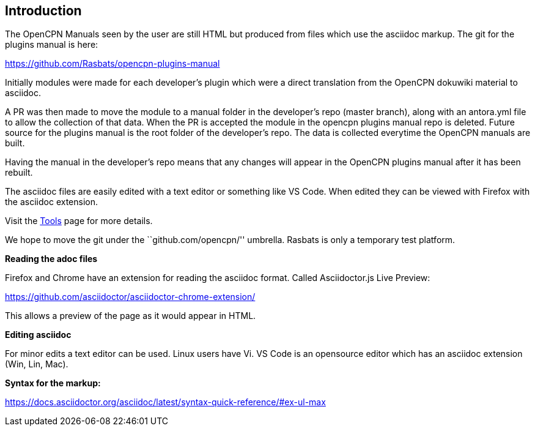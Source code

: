 == Introduction

The OpenCPN Manuals seen by the user are still HTML but produced from files which use the asciidoc
markup. The git for the plugins manual is here:

https://github.com/Rasbats/opencpn-plugins-manual

Initially modules were made for each developer's plugin which were a direct translation from the OpenCPN dokuwiki material to asciidoc.

A PR was then made to move the module to a manual folder in the developer's repo
(master branch), along with an antora.yml file to allow the collection
of that data. When the PR is accepted the module in the opencpn plugins manual repo
is deleted. Future source for the plugins manual is the root folder of the developer's repo. The data is
collected everytime the OpenCPN manuals are built.

Having the manual in the developer's repo means that any changes will
appear in the OpenCPN plugins manual after it has been rebuilt. 

The asciidoc files are easily edited with a text editor or something
like VS Code. When edited they can be viewed with Firefox with the
asciidoc extension.

Visit the link:tools.adoc[Tools] page for more details.

We hope to move the git under the ``github.com/opencpn/'' umbrella.
Rasbats is only a temporary test platform.

*Reading the adoc files*

Firefox and Chrome have an extension for reading the asciidoc format.
Called Asciidoctor.js Live Preview:

https://github.com/asciidoctor/asciidoctor-chrome-extension/

This allows a preview of the page as it would appear in HTML.

*Editing asciidoc*

For minor edits a text editor can be used. Linux users have Vi. 
VS Code is an opensource editor which has an asciidoc extension (Win, Lin, Mac).

*Syntax for the markup:*

https://docs.asciidoctor.org/asciidoc/latest/syntax-quick-reference/#ex-ul-max
